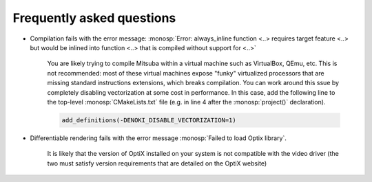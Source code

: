 Frequently asked questions
--------------------------

- Compilation fails with the error message: :monosp:`Error: always_inline
  function <..> requires target feature <..> but would be inlined into function
  <..> that is compiled without support for <..>`

    You are likely trying to compile Mitsuba within a virtual machine such as
    VirtualBox, QEmu, etc. This is not recommended: most of these virtual
    machines expose "funky" virtualized processors that are missing standard
    instructions extensions, which breaks compilation. You can work around this
    ssue by completely disabling vectorization at some cost in performance. In
    this case, add the following line to the top-level :monosp:`CMakeLists.txt`
    file (e.g. in line 4 after the :monosp:`project()` declaration).

    .. code-block:: cmake

        add_definitions(-DENOKI_DISABLE_VECTORIZATION=1)


- Differentiable rendering fails with the error message :monosp:`Failed to load
  Optix library`.

    It is likely that the version of OptiX installed on your system is not
    compatible with the video driver (the two must satisfy version requirements
    that are detailed on the OptiX website)
